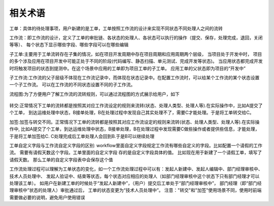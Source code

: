 ========
相关术语
========

工单：具体的待处理事项，用户新建的是工单，工单按照工作流的设计来实现不同状态不同处理人之间的流转

工作流：即工作流的设计，定义了工单的审批链、各状态的处理人、各状态可以执行的操作（提交、保存，处理完成，退回，关闭等等）、
每个状态下显示哪些字段、哪些字段可以在哪些编辑

子工单:主要用于工单流转存在子集的情况，如在项目开发周期中存在项目周期和应用周期两个层级， 当项目处于开发中时，
项目的多个涉及应用在项目开发中可能正处于不同的阶段(代码编写、静态扫描、单元测试、完成开发等状态)。
当应用状态都完成开发时将触发项目的状态到提测中。在这个场景中应用的工单即为项目工单的子工单。 应用工单的父状态即为项目的“开发中”

子工作流:工作流的父子层级不体现在工作流记录中，而体现在状态记录中。在配置工作流时，可以给某个工作流的某个状态设置一个子工作流。
可以在工作流的不同状态设置不同的子工作流。

流程图:为了方便用户了解工作流的流转规则，可以通过流程图的方式展示给用户，如下

.. figure:: ../images/workflow_chart.png

转交:正常情况下工单的流转都是按照其对应工作流设定的规则来流转(状态、处理人类型、处理人等).在实际操作中，比如A提交了个工单，
到达运维处理中状态，B接单处理，B在处理过程中发现自己其实处理不了，需要C才能处理。于是将工单转交给C。

加签:加签与转交不同。正常情况下工单的流转都是按照其对应工作流设定的规则来流转(状态、处理人类型、处理人等).在实际操作中,
比如A提交了个工单，到达运维处理中状态，B接单处理，B在处理过程中发现需要C做些操作或者提供些信息，才能处理，于是将工单加签给C.
C处理完成后工单处理人会回到B.于是B可以继续处理

工单自定义字段与工作流自定义字段的区别: workflow里面自定义字段规定工作流有哪些自定义的字段。比如配置一个请假的工作流。 
需要有请假天数这个字段。工单里面的自定义字段 存的是自定义字段具体的值。 比如现在用于新建了一个请假工单，填写了请假天数。
那么工单的自定义字段表中会保存这个值

工作流处理过程可以理解为工单状态的变化，如一个工作流处理过程中可以有：发起人新建中、发起人编辑中、部门经理审核中、技术人员处理中、
发起人验证中、结束等状态，每个状态对应相应的处理人（如部门经理审核中这个状态下只有部门经理才可以处理该工单）。
如用户在新建工单的时候处于“发起人新建中”，（用户）提交后工单处于“部门经理审核中”， 部门经理（即“部门经理审核中”状态的处理人）审批通过后，
工单的状态变更为“技术人员处理中”。 注意："转交"和"加签"使用场景不同，使用时前端需要做必要的说明，避免用户使用错误

